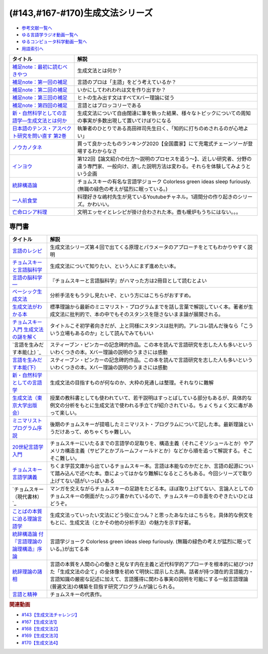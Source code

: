 .. _生成文法シリーズ参考文献:

.. :ref:`参考文献:生成文法シリーズ <生成文法シリーズ参考文献>`

(#143,#167-#170)生成文法シリーズ
=================================

* `参考文献一覧へ </reference/>`_ 
* `ゆる言語学ラジオ動画一覧へ </videos/yurugengo_radio_list.html>`_ 
* `ゆるコンピュータ科学動画一覧へ </videos/yurucomputer_radio_list.html>`_ 
* `用語索引へ </genindex.html>`_ 

.. raw:: html

  <!--補足note--><a href="https://note.com/yurugengo/n/na61f96a5c4a7" target="_blank"><img border="0" src="https://assets.st-note.com/production/uploads/images/88724500/rectangle_large_type_2_808d65e581664426cafc5fc2b112087b.png?width=800" width="100"></a>
  <!--第一回の補足--><a href="https://note.com/yurugengo/n/na0898a259113" target="_blank"><img border="0" src="https://assets.st-note.com/production/uploads/images/88723465/rectangle_large_type_2_b337bbe240c6115c75d9cd80e8ddd330.jpeg?width=800" width="100"></a>
  <!--第二回の補足--><a href="https://note.com/yurugengo/n/n2ba3be15b33a" target="_blank"><img border="0" src="https://assets.st-note.com/production/uploads/images/88928412/rectangle_large_type_2_1d4fd202432e4a73e0aef5775eceaf16.jpeg?width=800" width="100"></a>
  <!--第三回の補足--><a href="https://note.com/yurugengo/n/naf851fc4bb91" target="_blank"><img border="0" src="https://assets.st-note.com/production/uploads/images/88929072/rectangle_large_type_2_c25ba6e85d5b8428cca487f93d3f4588.jpeg?width=800" width="100"></a>
  <!--第四回の補足--><a href="https://note.com/yurugengo/n/nbe8105cea9b7" target="_blank"><img border="0" src="https://assets.st-note.com/production/uploads/images/89106659/rectangle_large_type_2_4e13f82364d171da25d22d1b6eaafa98.jpeg?width=800" width="100"></a>
  <!--新・自然科学としての言語学―生成文法とは何か--><a href="https://www.amazon.co.jp/%E6%96%B0%E3%83%BB%E8%87%AA%E7%84%B6%E7%A7%91%E5%AD%A6%E3%81%A8%E3%81%97%E3%81%A6%E3%81%AE%E8%A8%80%E8%AA%9E%E5%AD%A6%E2%80%95%E7%94%9F%E6%88%90%E6%96%87%E6%B3%95%E3%81%A8%E3%81%AF%E4%BD%95%E3%81%8B-%E3%81%A1%E3%81%8F%E3%81%BE%E5%AD%A6%E8%8A%B8%E6%96%87%E5%BA%AB-%E7%A6%8F%E4%BA%95-%E7%9B%B4%E6%A8%B9/dp/4480094962?__mk_ja_JP=%E3%82%AB%E3%82%BF%E3%82%AB%E3%83%8A&crid=2PMDUULHNX9L0&keywords=%E6%96%B0%E3%83%BB%E8%87%AA%E7%84%B6%E7%A7%91%E5%AD%A6%E3%81%A8%E3%81%97%E3%81%A6%E3%81%AE%E8%A8%80%E8%AA%9E%E5%AD%A6&qid=1657195222&sprefix=%E6%96%B0+%E8%87%AA%E7%84%B6%E7%A7%91%E5%AD%A6%E3%81%A8%E3%81%97%E3%81%A6%E3%81%AE%E8%A8%80%E8%AA%9E%E5%AD%A6%2Caps%2C138&sr=8-1&linkCode=li1&tag=takaoutputblo-22&linkId=05dedb699869560d385cf82c64271125&language=ja_JP&ref_=as_li_ss_il" target="_blank"><img border="0" src="//ws-fe.amazon-adsystem.com/widgets/q?_encoding=UTF8&ASIN=4480094962&Format=_SL110_&ID=AsinImage&MarketPlace=JP&ServiceVersion=20070822&WS=1&tag=takaoutputblo-22&language=ja_JP" ></a><img src="https://ir-jp.amazon-adsystem.com/e/ir?t=takaoutputblo-22&language=ja_JP&l=li1&o=9&a=4480094962" width="1" height="1" border="0" alt="" style="border:none !important; margin:0px !important;" />
  <!--日本語のテンス・アスペクト研究を問い直す 第2巻--><a href="https://www.amazon.co.jp/%E6%97%A5%E6%9C%AC%E8%AA%9E%E3%81%AE%E3%83%86%E3%83%B3%E3%82%B9%E3%83%BB%E3%82%A2%E3%82%B9%E3%83%9A%E3%82%AF%E3%83%88%E7%A0%94%E7%A9%B6%E3%82%92%E5%95%8F%E3%81%84%E7%9B%B4%E3%81%99-%E7%AC%AC2%E5%B7%BB%E2%80%94%E3%80%8C%E3%81%97%E3%81%9F%E3%80%8D%E3%80%8C%E3%81%97%E3%81%A6%E3%81%84%E3%82%8B%E3%80%8D%E3%81%AE%E4%B8%96%E7%95%8C-%E5%BA%B5%E5%8A%9F%E9%9B%84/dp/4894767821?__mk_ja_JP=%E3%82%AB%E3%82%BF%E3%82%AB%E3%83%8A&crid=2AJWPLJB9DN3I&keywords=%E6%97%A5%E6%9C%AC%E8%AA%9E%E3%81%AE%E3%83%86%E3%83%B3%E3%82%B9%E3%83%BB%E3%82%A2%E3%82%B9%E3%83%9A%E3%82%AF%E3%83%88%E7%A0%94%E7%A9%B6%E3%82%92%E5%95%8F%E3%81%84%E7%9B%B4%E3%81%99%EF%BC%92&qid=1657196247&sprefix=%E6%97%A5%E6%9C%AC%E8%AA%9E%E3%81%AE%E3%83%86%E3%83%B3%E3%82%B9+%E3%82%A2%E3%82%B9%E3%83%9A%E3%82%AF%E3%83%88%E7%A0%94%E7%A9%B6%E3%82%92%E5%95%8F%E3%81%84%E7%9B%B4%E3%81%992%2Caps%2C556&sr=8-1&linkCode=li1&tag=takaoutputblo-22&linkId=2fa7b31496e10d55730eae10e3c6cf0e&language=ja_JP&ref_=as_li_ss_il" target="_blank"><img border="0" src="//ws-fe.amazon-adsystem.com/widgets/q?_encoding=UTF8&ASIN=4894767821&Format=_SL110_&ID=AsinImage&MarketPlace=JP&ServiceVersion=20070822&WS=1&tag=takaoutputblo-22&language=ja_JP" ></a><img src="https://ir-jp.amazon-adsystem.com/e/ir?t=takaoutputblo-22&language=ja_JP&l=li1&o=9&a=4894767821" width="1" height="1" border="0" alt="" style="border:none !important; margin:0px !important;" />
  <!--ノウカノタネ--><a href="https://open.spotify.com/episode/5X7zg5TeUnexGDznLge3mL" target="_blank"><img border="0" src="https://i.scdn.co/image/21d9ecabf49f6349b094de10a3450a6037cfc00a" width="100"></a>
  <!--第122回【論文紹介の仕方〜説明のプロセスを追う〜】--><a href="https://open.spotify.com/episode/4VSSOIXzwyG7aO53Xc8a2u" target="_blank"><img border="0" src="https://i.scdn.co/image/ab67656300005f1f552a16897182126c8c839b57" width="100"></a>
  <!--統辞構造論--><a href="https://www.amazon.co.jp/%E7%B5%B1%E8%BE%9E%E6%A7%8B%E9%80%A0%E8%AB%96-%E4%BB%98%E3%80%8E%E8%A8%80%E8%AA%9E%E7%90%86%E8%AB%96%E3%81%AE%E8%AB%96%E7%90%86%E6%A7%8B%E9%80%A0%E3%80%8F%E5%BA%8F%E8%AB%96-%E5%B2%A9%E6%B3%A2%E6%96%87%E5%BA%AB-%E3%83%8E%E3%83%BC%E3%83%A0%E3%83%BB%E3%83%81%E3%83%A7%E3%83%A0%E3%82%B9%E3%82%AD%E3%83%BC/dp/4003369513?__mk_ja_JP=%E3%82%AB%E3%82%BF%E3%82%AB%E3%83%8A&crid=2FO274Q1F6Q7L&keywords=%E7%B5%B1%E6%B2%BB%E6%A7%8B%E9%80%A0%E8%AB%96&qid=1660984890&sprefix=%E7%B5%B1%E6%B2%BB%E6%A7%8B%E9%80%A0%E8%AB%96%2Caps%2C250&sr=8-1&linkCode=li1&tag=takaoutputblo-22&linkId=2bd23d7b4ed6c5bb128dbadf69ba060a&language=ja_JP&ref_=as_li_ss_il" target="_blank"><img border="0" src="//ws-fe.amazon-adsystem.com/widgets/q?_encoding=UTF8&ASIN=4003369513&Format=_SL110_&ID=AsinImage&MarketPlace=JP&ServiceVersion=20070822&WS=1&tag=takaoutputblo-22&language=ja_JP" ></a><img src="https://ir-jp.amazon-adsystem.com/e/ir?t=takaoutputblo-22&language=ja_JP&l=li1&o=9&a=4003369513" width="1" height="1" border="0" alt="" style="border:none !important; margin:0px !important;" />
  <!--一人前食堂--><a href="https://www.youtube.com/channel/UCk8HTeS7wRRam6nEKZkH1eA" target="_blank"><img border="0" src="https://pbs.twimg.com/profile_images/1330038774710087682/p69i6qVA_400x400.jpg" width="100"></a>
  <!--亡命ロシア料理--><a href="https://www.amazon.co.jp/%E4%BA%A1%E5%91%BD%E3%83%AD%E3%82%B7%E3%82%A2%E6%96%99%E7%90%86-%E3%83%94%E3%83%A7%E3%83%BC%E3%83%88%E3%83%AB-%E3%83%AF%E3%82%A4%E3%83%AA/dp/4896424581?__mk_ja_JP=%E3%82%AB%E3%82%BF%E3%82%AB%E3%83%8A&crid=27S5ZG9LZ0ROG&keywords=%E4%BA%A1%E5%91%BD%E3%83%AD%E3%82%B7%E3%82%A2%E6%96%99%E7%90%86&qid=1662193935&sprefix=%E4%BA%A1%E5%91%BD%E3%83%AD%E3%82%B7%E3%82%A2%E6%96%99%E7%90%86%2Caps%2C421&sr=8-1&linkCode=li1&tag=takaoutputblo-22&linkId=b218399c78efefa9d02364977fd494f1&language=ja_JP&ref_=as_li_ss_il" target="_blank"><img border="0" src="//ws-fe.amazon-adsystem.com/widgets/q?_encoding=UTF8&ASIN=4896424581&Format=_SL110_&ID=AsinImage&MarketPlace=JP&ServiceVersion=20070822&WS=1&tag=takaoutputblo-22&language=ja_JP" ></a><img src="https://ir-jp.amazon-adsystem.com/e/ir?t=takaoutputblo-22&language=ja_JP&l=li1&o=9&a=4896424581" width="1" height="1" border="0" alt="" style="border:none !important; margin:0px !important;" />

+---------------------------------------------------+-------------------------------------------------------------------------------------------------------------------------------------------------------+
|                     タイトル                      |                                                                         解説                                                                          |
+===================================================+=======================================================================================================================================================+
| `補足note：最初に読むべきやつ`_                   | 生成文法とは何か？                                                                                                                                    |
+---------------------------------------------------+-------------------------------------------------------------------------------------------------------------------------------------------------------+
| `補足note：第一回の補足`_                         | 言語のプロは「主語」をどう考えているか？                                                                                                              |
+---------------------------------------------------+-------------------------------------------------------------------------------------------------------------------------------------------------------+
| `補足note：第二回の補足`_                         | いかにしてわれわれは文を作り出すか？                                                                                                                  |
+---------------------------------------------------+-------------------------------------------------------------------------------------------------------------------------------------------------------+
| `補足note：第三回の補足`_                         | ヒトの生み出す文はすべてXバー理論に従う                                                                                                               |
+---------------------------------------------------+-------------------------------------------------------------------------------------------------------------------------------------------------------+
| `補足note：第四回の補足`_                         | 言語とはブロッコリーである                                                                                                                            |
+---------------------------------------------------+-------------------------------------------------------------------------------------------------------------------------------------------------------+
| `新・自然科学としての言語学―生成文法とは何か`_    | 生成文法について自由闊達に筆を執った結果、様々なトピックについての周知の事実が多数出現して置いてけぼりになる                                          |
+---------------------------------------------------+-------------------------------------------------------------------------------------------------------------------------------------------------------+
| `日本語のテンス・アスペクト研究を問い直す 第2巻`_ | 執筆者のひとりである高田祥司先生曰く、「知的に打ちのめされるのが心地よい」                                                                            |
+---------------------------------------------------+-------------------------------------------------------------------------------------------------------------------------------------------------------+
| `ノウカノタネ`_                                   | 買って良かったものランキング2020【全国農家】にて充電式チェーンソーが登場するわからなさ                                                                |
+---------------------------------------------------+-------------------------------------------------------------------------------------------------------------------------------------------------------+
| `インヨウ`_                                       | 第122回【論文紹介の仕方〜説明のプロセスを追う〜】、近しい研究者、分野の違う専門家、一般向け、適した説明方法は変わる。それらを体験してみようという企画 |
+---------------------------------------------------+-------------------------------------------------------------------------------------------------------------------------------------------------------+
| `統辞構造論`_                                     | チョムスキーの有名な言語学ジョーク Colorless green ideas sleep furiously. (無職の緑色の考えが猛烈に眠っている。)                                      |
+---------------------------------------------------+-------------------------------------------------------------------------------------------------------------------------------------------------------+
| `一人前食堂`_                                     | 料理好きな嶋村先生が見ているYoutubeチャネル。1週間分の作り起きのシリーズ。かわいい。                                                                  |
+---------------------------------------------------+-------------------------------------------------------------------------------------------------------------------------------------------------------+
| `亡命ロシア料理`_                                 | 文明エッセイとレシピが掛け合わされた本。壺も暖炉もうちにはない。。。                                                                                  |
+---------------------------------------------------+-------------------------------------------------------------------------------------------------------------------------------------------------------+
.. _補足note：第四回の補足: https://note.com/yurugengo/n/nbe8105cea9b7
.. _補足note：第三回の補足: https://note.com/yurugengo/n/naf851fc4bb91
.. _亡命ロシア料理: https://amzn.to/3fZcubO
.. _一人前食堂: https://www.youtube.com/watch?v=XdzeUUurlok&list=PLWOR5pq2MIZC_5GrwUj4bQS9GeBZbDk7W
.. _補足note：第二回の補足: https://assets.st-note.com/production/uploads/images/88928412/rectangle_large_type_2_1d4fd202432e4a73e0aef5775eceaf16.jpeg?width=800
.. _補足note：第一回の補足: https://note.com/yurugengo/n/na0898a259113
.. _補足note：最初に読むべきやつ: https://note.com/yurugengo/n/na61f96a5c4a7
.. _統辞構造論: https://amzn.to/3Exz9pS

.. _ノウカノタネ: https://open.spotify.com/episode/5X7zg5TeUnexGDznLge3mL
.. _インヨウ: https://open.spotify.com/episode/4VSSOIXzwyG7aO53Xc8a2u
.. _日本語のテンス・アスペクト研究を問い直す 第2巻: https://amzn.to/3OkJUgB
.. _新・自然科学としての言語学―生成文法とは何か: https://amzn.to/3PinBcQ


専門書
------------

.. raw:: html

  <!--言語のレシピ--><a href="https://www.amazon.co.jp/%E8%A8%80%E8%AA%9E%E3%81%AE%E3%83%AC%E3%82%B7%E3%83%94%E2%80%95%E2%80%95%E5%A4%9A%E6%A7%98%E6%80%A7%E3%81%AB%E3%81%B2%E3%81%9D%E3%82%80%E6%99%AE%E9%81%8D%E6%80%A7%E3%82%92%E3%82%82%E3%81%A8%E3%82%81%E3%81%A6-%E5%B2%A9%E6%B3%A2%E7%8F%BE%E4%BB%A3%E6%96%87%E5%BA%AB-%E3%83%9E%E3%83%BC%E3%82%AF%E3%83%BB%EF%BC%A3%EF%BC%8E%E3%83%99%E3%82%A4%E3%82%AB%E3%83%BC/dp/4006002475?&linkCode=li1&tag=takaoutputblo-22&linkId=10234e60fd06b2f39bea7449438a4531&language=ja_JP&ref_=as_li_ss_il" target="_blank"><img border="0" src="//ws-fe.amazon-adsystem.com/widgets/q?_encoding=UTF8&ASIN=4006002475&Format=_SL110_&ID=AsinImage&MarketPlace=JP&ServiceVersion=20070822&WS=1&tag=takaoutputblo-22&language=ja_JP" ></a><img src="https://ir-jp.amazon-adsystem.com/e/ir?t=takaoutputblo-22&language=ja_JP&l=li1&o=9&a=4006002475" width="1" height="1" border="0" alt="" style="border:none !important; margin:0px !important;" />
  <!--チョムスキーと言語脳科学--><a href="https://www.amazon.co.jp/%E3%83%81%E3%83%A7%E3%83%A0%E3%82%B9%E3%82%AD%E3%83%BC%E3%81%A8%E8%A8%80%E8%AA%9E%E8%84%B3%E7%A7%91%E5%AD%A6-%E3%82%A4%E3%83%B3%E3%82%BF%E3%83%BC%E3%83%8A%E3%82%B7%E3%83%A7%E3%83%8A%E3%83%AB%E6%96%B0%E6%9B%B8-%E9%85%92%E4%BA%95-%E9%82%A6%E5%98%89/dp/4797680377?__mk_ja_JP=%E3%82%AB%E3%82%BF%E3%82%AB%E3%83%8A&crid=2G5YKMRAEF28J&keywords=%E3%83%81%E3%83%A7%E3%83%A0%E3%82%B9%E3%82%AD%E3%83%BC%E3%81%A8%E8%A8%80%E8%AA%9E%E8%84%B3%E7%A7%91%E5%AD%A6&qid=1665127176&qu=eyJxc2MiOiIxLjQzIiwicXNhIjoiMC42MiIsInFzcCI6IjAuMzEifQ%3D%3D&sprefix=%E3%83%81%E3%83%A7%E3%83%A0%E3%82%B9%E3%82%AD%E3%83%BC%E3%81%A8%E8%A8%80%E8%AA%9E%E8%84%B3%E7%A7%91%E5%AD%A6%2Caps%2C189&sr=8-1&linkCode=li1&tag=takaoutputblo-22&linkId=4b0d7f76df665d4746c31fea467d837a&language=ja_JP&ref_=as_li_ss_il" target="_blank"><img border="0" src="//ws-fe.amazon-adsystem.com/widgets/q?_encoding=UTF8&ASIN=4797680377&Format=_SL110_&ID=AsinImage&MarketPlace=JP&ServiceVersion=20070822&WS=1&tag=takaoutputblo-22&language=ja_JP" ></a><img src="https://ir-jp.amazon-adsystem.com/e/ir?t=takaoutputblo-22&language=ja_JP&l=li1&o=9&a=4797680377" width="1" height="1" border="0" alt="" style="border:none !important; margin:0px !important;" />
  <!--言語の脳科学―--><a href="https://www.amazon.co.jp/%E8%A8%80%E8%AA%9E%E3%81%AE%E8%84%B3%E7%A7%91%E5%AD%A6%E2%80%95%E8%84%B3%E3%81%AF%E3%81%A9%E3%81%AE%E3%82%88%E3%81%86%E3%81%AB%E3%81%93%E3%81%A8%E3%81%B0%E3%82%92%E7%94%9F%E3%81%BF%E3%81%A0%E3%81%99%E3%81%8B-%E4%B8%AD%E5%85%AC%E6%96%B0%E6%9B%B8-%E9%85%92%E4%BA%95-%E9%82%A6%E5%98%89/dp/4121016475?__mk_ja_JP=%E3%82%AB%E3%82%BF%E3%82%AB%E3%83%8A&crid=GOFJFDH8GGB0&keywords=%E8%A8%80%E8%AA%9E%E3%81%AE%E8%84%B3%E7%A7%91%E5%AD%A6%E2%80%95%E8%84%B3%E3%81%AF%E3%81%A9%E3%81%AE%E3%82%88%E3%81%86%E3%81%AB%E3%81%93%E3%81%A8%E3%81%B0%E3%82%92%E7%94%9F%E3%81%BF%E3%81%A0%E3%81%99%E3%81%8B&qid=1665127241&qu=eyJxc2MiOiIwLjAwIiwicXNhIjoiMC4wMCIsInFzcCI6IjAuMDAifQ%3D%3D&s=digital-text&sprefix=%E8%A8%80%E8%AA%9E%E3%81%AE%E8%84%B3%E7%A7%91%E5%AD%A6+%E8%84%B3%E3%81%AF%E3%81%A9%E3%81%AE%E3%82%88%E3%81%86%E3%81%AB%E3%81%93%E3%81%A8%E3%81%B0%E3%82%92%E7%94%9F%E3%81%BF%E3%81%A0%E3%81%99%E3%81%8B%2Cdigital-text%2C338&sr=1-1&linkCode=li1&tag=takaoutputblo-22&linkId=41c9144012cf310bedb489c9500b90ca&language=ja_JP&ref_=as_li_ss_il" target="_blank"><img border="0" src="//ws-fe.amazon-adsystem.com/widgets/q?_encoding=UTF8&ASIN=4121016475&Format=_SL110_&ID=AsinImage&MarketPlace=JP&ServiceVersion=20070822&WS=1&tag=takaoutputblo-22&language=ja_JP" ></a><img src="https://ir-jp.amazon-adsystem.com/e/ir?t=takaoutputblo-22&language=ja_JP&l=li1&o=9&a=4121016475" width="1" height="1" border="0" alt="" style="border:none !important; margin:0px !important;" />
  <!--ベーシック生成文法--><a href="https://www.amazon.co.jp/%E3%83%99%E3%83%BC%E3%82%B7%E3%83%83%E3%82%AF%E7%94%9F%E6%88%90%E6%96%87%E6%B3%95-%E5%B2%B8%E6%9C%AC-%E7%A7%80%E6%A8%B9/dp/4894764261?__mk_ja_JP=%E3%82%AB%E3%82%BF%E3%82%AB%E3%83%8A&crid=MXXMZRO3GFTA&keywords=%E3%83%99%E3%83%BC%E3%82%B7%E3%83%83%E3%82%AF%E7%94%9F%E6%88%90%E6%96%87%E6%B3%95&qid=1665127308&qu=eyJxc2MiOiIwLjUyIiwicXNhIjoiMC4yOSIsInFzcCI6IjAuMjYifQ%3D%3D&s=books&sprefix=%E3%83%99%E3%83%BC%E3%82%B7%E3%83%83%E3%82%AF%E7%94%9F%E6%88%90%E6%96%87%E6%B3%95%2Cstripbooks%2C195&sr=1-1&linkCode=li1&tag=takaoutputblo-22&linkId=8db0d4765eb7466f12028e8dbaa2b7f6&language=ja_JP&ref_=as_li_ss_il" target="_blank"><img border="0" src="//ws-fe.amazon-adsystem.com/widgets/q?_encoding=UTF8&ASIN=4894764261&Format=_SL110_&ID=AsinImage&MarketPlace=JP&ServiceVersion=20070822&WS=1&tag=takaoutputblo-22&language=ja_JP" ></a><img src="https://ir-jp.amazon-adsystem.com/e/ir?t=takaoutputblo-22&language=ja_JP&l=li1&o=9&a=4894764261" width="1" height="1" border="0" alt="" style="border:none !important; margin:0px !important;" />
  <!--生成文法がわかる本--><a href="https://www.amazon.co.jp/%E7%94%9F%E6%88%90%E6%96%87%E6%B3%95%E3%81%8C%E3%82%8F%E3%81%8B%E3%82%8B%E6%9C%AC-%E7%94%BA%E7%94%B0-%E5%81%A5/dp/4327376809?__mk_ja_JP=%E3%82%AB%E3%82%BF%E3%82%AB%E3%83%8A&crid=10R21R0TTN1LE&keywords=%E7%94%9F%E6%88%90%E6%96%87%E6%B3%95%E3%81%8C%E3%82%8F%E3%81%8B%E3%82%8B%E6%9C%AC&qid=1665127343&qu=eyJxc2MiOiIwLjAwIiwicXNhIjoiMC4wMCIsInFzcCI6IjAuMDAifQ%3D%3D&s=books&sprefix=%E7%94%9F%E6%88%90%E6%96%87%E6%B3%95%E3%81%8C%E3%82%8F%E3%81%8B%E3%82%8B%E6%9C%AC+%2Cstripbooks%2C166&sr=1-1&linkCode=li1&tag=takaoutputblo-22&linkId=297bb8a0d849c605cdf1bfee31a4cc06&language=ja_JP&ref_=as_li_ss_il" target="_blank"><img border="0" src="//ws-fe.amazon-adsystem.com/widgets/q?_encoding=UTF8&ASIN=4327376809&Format=_SL110_&ID=AsinImage&MarketPlace=JP&ServiceVersion=20070822&WS=1&tag=takaoutputblo-22&language=ja_JP" ></a><img src="https://ir-jp.amazon-adsystem.com/e/ir?t=takaoutputblo-22&language=ja_JP&l=li1&o=9&a=4327376809" width="1" height="1" border="0" alt="" style="border:none !important; margin:0px !important;" />
  <!--チョムスキー入門 生成文法の謎を解く--><a href="https://www.amazon.co.jp/%E3%83%81%E3%83%A7%E3%83%A0%E3%82%B9%E3%82%AD%E3%83%BC%E5%85%A5%E9%96%80-%E7%94%9F%E6%88%90%E6%96%87%E6%B3%95%E3%81%AE%E8%AC%8E%E3%82%92%E8%A7%A3%E3%81%8F-%E5%85%89%E6%96%87%E7%A4%BE%E6%96%B0%E6%9B%B8-%E7%94%BA%E7%94%B0-%E5%81%A5/dp/433403344X?_encoding=UTF8&qid=1665127444&sr=1-1&linkCode=li1&tag=takaoutputblo-22&linkId=17dd5e1af8f474f4280935d474c54a8e&language=ja_JP&ref_=as_li_ss_il" target="_blank"><img border="0" src="//ws-fe.amazon-adsystem.com/widgets/q?_encoding=UTF8&ASIN=433403344X&Format=_SL110_&ID=AsinImage&MarketPlace=JP&ServiceVersion=20070822&WS=1&tag=takaoutputblo-22&language=ja_JP" ></a><img src="https://ir-jp.amazon-adsystem.com/e/ir?t=takaoutputblo-22&language=ja_JP&l=li1&o=9&a=433403344X" width="1" height="1" border="0" alt="" style="border:none !important; margin:0px !important;" />
  <!--言語を生みだす本能(上) --><a href="https://www.amazon.co.jp/%E8%A8%80%E8%AA%9E%E3%82%92%E7%94%9F%E3%81%BF%E3%81%A0%E3%81%99%E6%9C%AC%E8%83%BD-%E4%B8%8A-NHK%E3%83%96%E3%83%83%E3%82%AF%E3%82%B9-%E3%82%B9%E3%83%86%E3%82%A3%E3%83%BC%E3%83%96%E3%83%B3-%E3%83%94%E3%83%B3%E3%82%AB%E3%83%BC/dp/4140017406?__mk_ja_JP=%E3%82%AB%E3%82%BF%E3%82%AB%E3%83%8A&crid=2FIRSDFKV8YOA&keywords=%E8%A8%80%E8%AA%9E%E3%82%92%E7%94%9F%E3%81%BF%E5%87%BA%E3%81%99%E6%9C%AC%E8%83%BD+%E4%B8%8A%E3%83%BB%E4%B8%8B%EF%BC%88NHK%E5%87%BA%E7%89%88%EF%BC%89&qid=1665127468&qu=eyJxc2MiOiIwLjAxIiwicXNhIjoiMC4wMCIsInFzcCI6IjAuMDAifQ%3D%3D&s=books&sprefix=%E8%A8%80%E8%AA%9E%E3%82%92%E7%94%9F%E3%81%BF%E5%87%BA%E3%81%99%E6%9C%AC%E8%83%BD+%E4%B8%8A+%E4%B8%8B+nhk%E5%87%BA%E7%89%88+%2Cstripbooks%2C176&sr=1-1&linkCode=li1&tag=takaoutputblo-22&linkId=ab15623689283ad796a23a7024b40cb9&language=ja_JP&ref_=as_li_ss_il" target="_blank"><img border="0" src="//ws-fe.amazon-adsystem.com/widgets/q?_encoding=UTF8&ASIN=4140017406&Format=_SL110_&ID=AsinImage&MarketPlace=JP&ServiceVersion=20070822&WS=1&tag=takaoutputblo-22&language=ja_JP" ></a><img src="https://ir-jp.amazon-adsystem.com/e/ir?t=takaoutputblo-22&language=ja_JP&l=li1&o=9&a=4140017406" width="1" height="1" border="0" alt="" style="border:none !important; margin:0px !important;" />
  <!--言語を生みだす本能(下)--><a href="https://www.amazon.co.jp/%E8%A8%80%E8%AA%9E%E3%82%92%E7%94%9F%E3%81%BF%E3%81%A0%E3%81%99%E6%9C%AC%E8%83%BD-%E4%B8%8B-NHK%E3%83%96%E3%83%83%E3%82%AF%E3%82%B9-%E3%82%B9%E3%83%86%E3%82%A3%E3%83%BC%E3%83%96%E3%83%B3-%E3%83%94%E3%83%B3%E3%82%AB%E3%83%BC/dp/4140017414?&linkCode=li1&tag=takaoutputblo-22&linkId=00425538680ebb2bf71994c05ce493ef&language=ja_JP&ref_=as_li_ss_il" target="_blank"><img border="0" src="//ws-fe.amazon-adsystem.com/widgets/q?_encoding=UTF8&ASIN=4140017414&Format=_SL110_&ID=AsinImage&MarketPlace=JP&ServiceVersion=20070822&WS=1&tag=takaoutputblo-22&language=ja_JP" ></a><img src="https://ir-jp.amazon-adsystem.com/e/ir?t=takaoutputblo-22&language=ja_JP&l=li1&o=9&a=4140017414" width="1" height="1" border="0" alt="" style="border:none !important; margin:0px !important;" />
  <!--新・自然科学としての言語学--><a href="https://www.amazon.co.jp/%E6%96%B0%E3%83%BB%E8%87%AA%E7%84%B6%E7%A7%91%E5%AD%A6%E3%81%A8%E3%81%97%E3%81%A6%E3%81%AE%E8%A8%80%E8%AA%9E%E5%AD%A6%E2%80%95%E7%94%9F%E6%88%90%E6%96%87%E6%B3%95%E3%81%A8%E3%81%AF%E4%BD%95%E3%81%8B-%E3%81%A1%E3%81%8F%E3%81%BE%E5%AD%A6%E8%8A%B8%E6%96%87%E5%BA%AB-%E7%A6%8F%E4%BA%95-%E7%9B%B4%E6%A8%B9/dp/4480094962?__mk_ja_JP=%E3%82%AB%E3%82%BF%E3%82%AB%E3%83%8A&crid=3322I7205O48H&keywords=%E6%96%B0%E3%83%BB%E8%87%AA%E7%84%B6%E7%A7%91%E5%AD%A6%E3%81%A8%E3%81%97%E3%81%A6%E3%81%AE%E8%A8%80%E8%AA%9E%E5%AD%A6%E2%80%95%E7%94%9F%E6%88%90%E6%96%87%E6%B3%95%E3%81%A8%E3%81%AF%E4%BD%95%E3%81%8B+%28%E3%81%A1%E3%81%8F%E3%81%BE%E5%AD%A6%E8%8A%B8%E6%96%87%E5%BA%AB%29&qid=1665127510&qu=eyJxc2MiOiIwLjAwIiwicXNhIjoiMC4wMCIsInFzcCI6IjAuMDAifQ%3D%3D&s=books&sprefix=%E6%96%B0+%E8%87%AA%E7%84%B6%E7%A7%91%E5%AD%A6%E3%81%A8%E3%81%97%E3%81%A6%E3%81%AE%E8%A8%80%E8%AA%9E%E5%AD%A6+%E7%94%9F%E6%88%90%E6%96%87%E6%B3%95%E3%81%A8%E3%81%AF%E4%BD%95%E3%81%8B+%E3%81%A1%E3%81%8F%E3%81%BE%E5%AD%A6%E8%8A%B8%E6%96%87%E5%BA%AB+%2Cstripbooks%2C217&sr=1-1&linkCode=li1&tag=takaoutputblo-22&linkId=07de588c73aba261fc3e20d3c9e9d545&language=ja_JP&ref_=as_li_ss_il" target="_blank"><img border="0" src="//ws-fe.amazon-adsystem.com/widgets/q?_encoding=UTF8&ASIN=4480094962&Format=_SL110_&ID=AsinImage&MarketPlace=JP&ServiceVersion=20070822&WS=1&tag=takaoutputblo-22&language=ja_JP" ></a><img src="https://ir-jp.amazon-adsystem.com/e/ir?t=takaoutputblo-22&language=ja_JP&l=li1&o=9&a=4480094962" width="1" height="1" border="0" alt="" style="border:none !important; margin:0px !important;" />
  <!--生成文法--><a href="https://www.amazon.co.jp/%E7%94%9F%E6%88%90%E6%96%87%E6%B3%95-%E6%B8%A1%E8%BE%BA-%E6%98%8E/dp/413082015X?__mk_ja_JP=%E3%82%AB%E3%82%BF%E3%82%AB%E3%83%8A&crid=3QTSFT3APR75I&keywords=%E7%94%9F%E6%88%90%E6%96%87%E6%B3%95%EF%BC%88%E6%9D%B1%E4%BA%AC%E5%A4%A7%E5%AD%A6%E5%87%BA%E7%89%88%E4%BC%9A%EF%BC%89&qid=1665127530&s=books&sprefix=%E7%94%9F%E6%88%90%E6%96%87%E6%B3%95+%E6%9D%B1%E4%BA%AC%E5%A4%A7%E5%AD%A6%E5%87%BA%E7%89%88%E4%BC%9A+%2Cstripbooks%2C175&sr=1-2&linkCode=li1&tag=takaoutputblo-22&linkId=179aecba329d4fd58ee6d3d3f598645a&language=ja_JP&ref_=as_li_ss_il" target="_blank"><img border="0" src="//ws-fe.amazon-adsystem.com/widgets/q?_encoding=UTF8&ASIN=413082015X&Format=_SL110_&ID=AsinImage&MarketPlace=JP&ServiceVersion=20070822&WS=1&tag=takaoutputblo-22&language=ja_JP" ></a><img src="https://ir-jp.amazon-adsystem.com/e/ir?t=takaoutputblo-22&language=ja_JP&l=li1&o=9&a=413082015X" width="1" height="1" border="0" alt="" style="border:none !important; margin:0px !important;" />
  <!--ミニマリストプログラム序説--><a href="https://www.amazon.co.jp/%E3%83%9F%E3%83%8B%E3%83%9E%E3%83%AA%E3%82%B9%E3%83%88%E3%83%97%E3%83%AD%E3%82%B0%E3%83%A9%E3%83%A0%E5%BA%8F%E8%AA%AC%E2%80%95%E7%94%9F%E6%88%90%E6%96%87%E6%B3%95%E3%81%AE%E3%81%82%E3%82%89%E3%81%9F%E3%81%AA%E6%8C%91%E6%88%A6-%E3%82%B7%E3%83%AA%E3%83%BC%E3%82%BA%E3%83%BB%E8%A8%80%E8%AA%9E%E5%AD%A6%E3%83%95%E3%83%AD%E3%83%B3%E3%83%86%E3%82%A3%E3%82%A2-%E6%B8%A1%E8%BE%BA-%E6%98%8E/dp/4469212946?__mk_ja_JP=%E3%82%AB%E3%82%BF%E3%82%AB%E3%83%8A&crid=1YYEJUO4F39ON&keywords=%E3%83%9F%E3%83%8B%E3%83%9E%E3%83%AA%E3%82%B9%E3%83%88%E3%83%97%E3%83%AD%E3%82%B0%E3%83%A9%E3%83%A0%E5%BA%8F%E8%AA%AC%E2%80%95%E7%94%9F%E6%88%90%E6%96%87%E6%B3%95%E3%81%AE%E3%81%82%E3%82%89%E3%81%9F%E3%81%AA%E6%8C%91%E6%88%A6%EF%BC%88%E5%A4%A7%E4%BF%AE%E9%A4%A8%E6%9B%B8%E5%BA%97%EF%BC%89&qid=1665127561&qu=eyJxc2MiOiIwLjAxIiwicXNhIjoiMC4wMCIsInFzcCI6IjAuMDAifQ%3D%3D&s=books&sprefix=%E3%83%9F%E3%83%8B%E3%83%9E%E3%83%AA%E3%82%B9%E3%83%88%E3%83%97%E3%83%AD%E3%82%B0%E3%83%A9%E3%83%A0%E5%BA%8F%E8%AA%AC+%E7%94%9F%E6%88%90%E6%96%87%E6%B3%95%E3%81%AE%E3%81%82%E3%82%89%E3%81%9F%E3%81%AA%E6%8C%91%E6%88%A6+%E5%A4%A7%E4%BF%AE%E9%A4%A8%E6%9B%B8%E5%BA%97+%2Cstripbooks%2C181&sr=1-1&linkCode=li1&tag=takaoutputblo-22&linkId=55321619b4b37cae346525bb88e0d621&language=ja_JP&ref_=as_li_ss_il" target="_blank"><img border="0" src="//ws-fe.amazon-adsystem.com/widgets/q?_encoding=UTF8&ASIN=4469212946&Format=_SL110_&ID=AsinImage&MarketPlace=JP&ServiceVersion=20070822&WS=1&tag=takaoutputblo-22&language=ja_JP" ></a><img src="https://ir-jp.amazon-adsystem.com/e/ir?t=takaoutputblo-22&language=ja_JP&l=li1&o=9&a=4469212946" width="1" height="1" border="0" alt="" style="border:none !important; margin:0px !important;" />
  <!--20世紀言語学入門--><a href="https://www.amazon.co.jp/20%E4%B8%96%E7%B4%80%E8%A8%80%E8%AA%9E%E5%AD%A6%E5%85%A5%E9%96%80-%E8%AC%9B%E8%AB%87%E7%A4%BE%E7%8F%BE%E4%BB%A3%E6%96%B0%E6%9B%B8-%E5%8A%A0%E8%B3%80%E9%87%8E%E4%BA%95-%E7%A7%80%E4%B8%80/dp/4061492489?__mk_ja_JP=%E3%82%AB%E3%82%BF%E3%82%AB%E3%83%8A&crid=O7R8H370QAC9&keywords=20%E4%B8%96%E7%B4%80%E8%A8%80%E8%AA%9E%E5%AD%A6%E5%85%A5%E9%96%80+%28%E8%AC%9B%E8%AB%87%E7%A4%BE%E7%8F%BE%E4%BB%A3%E6%96%B0%E6%9B%B8%29&qid=1665127588&s=books&sprefix=20%E4%B8%96%E7%B4%80%E8%A8%80%E8%AA%9E%E5%AD%A6%E5%85%A5%E9%96%80+%E8%AC%9B%E8%AB%87%E7%A4%BE%E7%8F%BE%E4%BB%A3%E6%96%B0%E6%9B%B8+%2Cstripbooks%2C187&sr=1-1&linkCode=li1&tag=takaoutputblo-22&linkId=8720e63cb2fa4d1a88e3fa3d7b3f2458&language=ja_JP&ref_=as_li_ss_il" target="_blank"><img border="0" src="//ws-fe.amazon-adsystem.com/widgets/q?_encoding=UTF8&ASIN=4061492489&Format=_SL110_&ID=AsinImage&MarketPlace=JP&ServiceVersion=20070822&WS=1&tag=takaoutputblo-22&language=ja_JP" ></a><img src="https://ir-jp.amazon-adsystem.com/e/ir?t=takaoutputblo-22&language=ja_JP&l=li1&o=9&a=4061492489" width="1" height="1" border="0" alt="" style="border:none !important; margin:0px !important;" />
  <!--チョムスキー言語学講義--><a href="https://www.amazon.co.jp/%E3%83%81%E3%83%A7%E3%83%A0%E3%82%B9%E3%82%AD%E3%83%BC%E8%A8%80%E8%AA%9E%E5%AD%A6%E8%AC%9B%E7%BE%A9-%E8%A8%80%E8%AA%9E%E3%81%AF%E3%81%84%E3%81%8B%E3%81%AB%E3%81%97%E3%81%A6%E9%80%B2%E5%8C%96%E3%81%97%E3%81%9F%E3%81%8B-%E3%81%A1%E3%81%8F%E3%81%BE%E5%AD%A6%E8%8A%B8%E6%96%87%E5%BA%AB-%E3%83%8E%E3%83%BC%E3%83%A0-%E3%83%81%E3%83%A7%E3%83%A0%E3%82%B9%E3%82%AD%E3%83%BC/dp/4480098275?__mk_ja_JP=%E3%82%AB%E3%82%BF%E3%82%AB%E3%83%8A&crid=SIRYVRT4X41M&keywords=%E3%83%81%E3%83%A7%E3%83%A0%E3%82%B9%E3%82%AD%E3%83%BC%E8%A8%80%E8%AA%9E%E5%AD%A6%E8%AC%9B%E7%BE%A9%3A+%E8%A8%80%E8%AA%9E%E3%81%AF%E3%81%84%E3%81%8B%E3%81%AB%E3%81%97%E3%81%A6%E9%80%B2%E5%8C%96%E3%81%97%E3%81%9F%E3%81%8B+%28%E3%81%A1%E3%81%8F%E3%81%BE%E5%AD%A6%E8%8A%B8%E6%96%87%E5%BA%AB%29&qid=1665127616&qu=eyJxc2MiOiIwLjAxIiwicXNhIjoiMC4wMCIsInFzcCI6IjAuMDAifQ%3D%3D&s=books&sprefix=%E3%83%81%E3%83%A7%E3%83%A0%E3%82%B9%E3%82%AD%E3%83%BC%E8%A8%80%E8%AA%9E%E5%AD%A6%E8%AC%9B%E7%BE%A9+%E8%A8%80%E8%AA%9E%E3%81%AF%E3%81%84%E3%81%8B%E3%81%AB%E3%81%97%E3%81%A6%E9%80%B2%E5%8C%96%E3%81%97%E3%81%9F%E3%81%8B+%E3%81%A1%E3%81%8F%E3%81%BE%E5%AD%A6%E8%8A%B8%E6%96%87%E5%BA%AB+%2Cstripbooks%2C176&sr=1-1&linkCode=li1&tag=takaoutputblo-22&linkId=a0bfa196ccf405742fe8bdf578db5ee5&language=ja_JP&ref_=as_li_ss_il" target="_blank"><img border="0" src="//ws-fe.amazon-adsystem.com/widgets/q?_encoding=UTF8&ASIN=4480098275&Format=_SL110_&ID=AsinImage&MarketPlace=JP&ServiceVersion=20070822&WS=1&tag=takaoutputblo-22&language=ja_JP" ></a><img src="https://ir-jp.amazon-adsystem.com/e/ir?t=takaoutputblo-22&language=ja_JP&l=li1&o=9&a=4480098275" width="1" height="1" border="0" alt="" style="border:none !important; margin:0px !important;" />
  <!--チョムスキー（現代書林） --><a href="https://www.amazon.co.jp/%E3%83%81%E3%83%A7%E3%83%A0%E3%82%B9%E3%82%AD%E3%83%BC-BEGINNERS%E3%82%B7%E3%83%AA%E3%83%BC%E3%82%BA-%E3%83%87%E3%82%A4%E3%83%B4%E3%82%A3%E3%83%83%E3%83%89-%E3%82%B3%E3%82%B0%E3%82%BA%E3%82%A6%E3%82%A7%E3%83%AB/dp/4768400973?__mk_ja_JP=%E3%82%AB%E3%82%BF%E3%82%AB%E3%83%8A&crid=272P2C2TUFKI9&keywords=%E3%83%81%E3%83%A7%E3%83%A0%E3%82%B9%E3%82%AD%E3%83%BC&qid=1654327344&s=books&sprefix=%E3%83%81%E3%83%A7%E3%83%A0%E3%82%B9%E3%82%AD%E3%83%BC%2Cstripbooks%2C406&sr=1-8&linkCode=li1&tag=takaoutputblo-22&linkId=fa3e2d9c8e8c7ddb7f6288903d5d5afa&language=ja_JP&ref_=as_li_ss_il" target="_blank"><img border="0" src="//ws-fe.amazon-adsystem.com/widgets/q?_encoding=UTF8&ASIN=4768400973&Format=_SL110_&ID=AsinImage&MarketPlace=JP&ServiceVersion=20070822&WS=1&tag=takaoutputblo-22&language=ja_JP" ></a><img src="https://ir-jp.amazon-adsystem.com/e/ir?t=takaoutputblo-22&language=ja_JP&l=li1&o=9&a=4768400973" width="1" height="1" border="0" alt="" style="border:none !important; margin:0px !important;" />
  <!--ことばの本質に迫る理論言語学--><a href="https://www.amazon.co.jp/%E3%81%93%E3%81%A8%E3%81%B0%E3%81%AE%E6%9C%AC%E8%B3%AA%E3%81%AB%E8%BF%AB%E3%82%8B%E7%90%86%E8%AB%96%E8%A8%80%E8%AA%9E%E5%AD%A6-%E7%95%A0%E5%B1%B1%E9%9B%84%E4%BA%8C/dp/4874246141?__mk_ja_JP=%E3%82%AB%E3%82%BF%E3%82%AB%E3%83%8A&crid=36QVH8CHQ6UU3&keywords=%E3%81%93%E3%81%A8%E3%81%B0%E3%81%AE%E6%9C%AC%E8%B3%AA%E3%81%AB%E8%BF%AB%E3%82%8B%E7%90%86%E8%AB%96%E8%A8%80%E8%AA%9E%E5%AD%A6%EF%BC%88%E3%81%8F%E3%82%8D%E3%81%97%E3%81%8A%E5%87%BA%E7%89%88%EF%BC%89&qid=1665127671&qu=eyJxc2MiOiItMC4wMiIsInFzYSI6IjAuMDAiLCJxc3AiOiIwLjAwIn0%3D&s=books&sprefix=%E3%81%93%E3%81%A8%E3%81%B0%E3%81%AE%E6%9C%AC%E8%B3%AA%E3%81%AB%E8%BF%AB%E3%82%8B%E7%90%86%E8%AB%96%E8%A8%80%E8%AA%9E%E5%AD%A6+%E3%81%8F%E3%82%8D%E3%81%97%E3%81%8A%E5%87%BA%E7%89%88+%2Cstripbooks%2C185&sr=1-1&linkCode=li1&tag=takaoutputblo-22&linkId=d0b603dcf79774534e8dbf65dc97a76c&language=ja_JP&ref_=as_li_ss_il" target="_blank"><img border="0" src="//ws-fe.amazon-adsystem.com/widgets/q?_encoding=UTF8&ASIN=4874246141&Format=_SL110_&ID=AsinImage&MarketPlace=JP&ServiceVersion=20070822&WS=1&tag=takaoutputblo-22&language=ja_JP" ></a><img src="https://ir-jp.amazon-adsystem.com/e/ir?t=takaoutputblo-22&language=ja_JP&l=li1&o=9&a=4874246141" width="1" height="1" border="0" alt="" style="border:none !important; margin:0px !important;" />
  <!--統辞構造論 付『言語理論の論理構造』序論--><a href="https://www.amazon.co.jp/%E7%B5%B1%E8%BE%9E%E6%A7%8B%E9%80%A0%E8%AB%96-%E4%BB%98%E3%80%8E%E8%A8%80%E8%AA%9E%E7%90%86%E8%AB%96%E3%81%AE%E8%AB%96%E7%90%86%E6%A7%8B%E9%80%A0%E3%80%8F%E5%BA%8F%E8%AB%96-%E5%B2%A9%E6%B3%A2%E6%96%87%E5%BA%AB-%E3%83%8E%E3%83%BC%E3%83%A0%E3%83%BB%E3%83%81%E3%83%A7%E3%83%A0%E3%82%B9%E3%82%AD%E3%83%BC/dp/4003369513?__mk_ja_JP=%E3%82%AB%E3%82%BF%E3%82%AB%E3%83%8A&crid=2Q5L60MATYLTK&keywords=%E7%B5%B1%E8%BE%9E%E6%A7%8B%E9%80%A0%E8%AB%96+%E4%BB%98%E3%80%8E%E8%A8%80%E8%AA%9E%E7%90%86%E8%AB%96%E3%81%AE%E8%AB%96%E7%90%86%E6%A7%8B%E9%80%A0%E3%80%8F%E5%BA%8F%E8%AB%96+%28%E5%B2%A9%E6%B3%A2%E6%96%87%E5%BA%AB%29+%E6%96%87%E5%BA%AB&qid=1665127697&qu=eyJxc2MiOiItMC4wMSIsInFzYSI6IjAuMDAiLCJxc3AiOiIwLjAwIn0%3D&s=books&sprefix=%E7%B5%B1%E8%BE%9E%E6%A7%8B%E9%80%A0%E8%AB%96+%E4%BB%98+%E8%A8%80%E8%AA%9E%E7%90%86%E8%AB%96%E3%81%AE%E8%AB%96%E7%90%86%E6%A7%8B%E9%80%A0+%E5%BA%8F%E8%AB%96+%E5%B2%A9%E6%B3%A2%E6%96%87%E5%BA%AB+%E6%96%87%E5%BA%AB+%2Cstripbooks%2C188&sr=1-1&linkCode=li1&tag=takaoutputblo-22&linkId=826ee9ac142cd350545d34bcaa74ed50&language=ja_JP&ref_=as_li_ss_il" target="_blank"><img border="0" src="//ws-fe.amazon-adsystem.com/widgets/q?_encoding=UTF8&ASIN=4003369513&Format=_SL110_&ID=AsinImage&MarketPlace=JP&ServiceVersion=20070822&WS=1&tag=takaoutputblo-22&language=ja_JP" ></a><img src="https://ir-jp.amazon-adsystem.com/e/ir?t=takaoutputblo-22&language=ja_JP&l=li1&o=9&a=4003369513" width="1" height="1" border="0" alt="" style="border:none !important; margin:0px !important;" />
  <!--統辞理論の諸相--><a href="https://www.amazon.co.jp/%E7%B5%B1%E8%BE%9E%E7%90%86%E8%AB%96%E3%81%AE%E8%AB%B8%E7%9B%B8%E2%80%95%E2%80%95%E6%96%B9%E6%B3%95%E8%AB%96%E5%BA%8F%E8%AA%AC-%E5%B2%A9%E6%B3%A2%E6%96%87%E5%BA%AB-%E3%83%81%E3%83%A7%E3%83%A0%E3%82%B9%E3%82%AD%E3%83%BC/dp/4003369521?__mk_ja_JP=%E3%82%AB%E3%82%BF%E3%82%AB%E3%83%8A&crid=2LG90ZOFQDDR7&keywords=%E7%B5%B1%E8%BE%9E%E7%90%86%E8%AB%96%E3%81%AE%E8%AB%B8%E7%9B%B8%E2%80%95%E2%80%95%E6%96%B9%E6%B3%95%E8%AB%96%E5%BA%8F%E8%AA%AC+%28%E5%B2%A9%E6%B3%A2%E6%96%87%E5%BA%AB%29&qid=1665127717&qu=eyJxc2MiOiIwLjIwIiwicXNhIjoiMC4wMCIsInFzcCI6IjAuMDAifQ%3D%3D&s=books&sprefix=%E7%B5%B1%E8%BE%9E%E7%90%86%E8%AB%96%E3%81%AE%E8%AB%B8%E7%9B%B8+%E6%96%B9%E6%B3%95%E8%AB%96%E5%BA%8F%E8%AA%AC+%E5%B2%A9%E6%B3%A2%E6%96%87%E5%BA%AB+%2Cstripbooks%2C177&sr=1-1&linkCode=li1&tag=takaoutputblo-22&linkId=623dd61071283bed7e7d06890469c869&language=ja_JP&ref_=as_li_ss_il" target="_blank"><img border="0" src="//ws-fe.amazon-adsystem.com/widgets/q?_encoding=UTF8&ASIN=4003369521&Format=_SL110_&ID=AsinImage&MarketPlace=JP&ServiceVersion=20070822&WS=1&tag=takaoutputblo-22&language=ja_JP" ></a><img src="https://ir-jp.amazon-adsystem.com/e/ir?t=takaoutputblo-22&language=ja_JP&l=li1&o=9&a=4003369521" width="1" height="1" border="0" alt="" style="border:none !important; margin:0px !important;" />
  <!--言語と精神--><a href="https://www.amazon.co.jp/%E8%A8%80%E8%AA%9E%E3%81%A8%E7%B2%BE%E7%A5%9E-%E6%B2%B3%E5%87%BA%E3%83%BB%E7%8F%BE%E4%BB%A3%E3%81%AE%E5%90%8D%E8%91%97-%E3%83%8E%E3%83%BC%E3%83%A0-%E3%83%81%E3%83%A7%E3%83%A0%E3%82%B9%E3%82%AD%E3%83%BC/dp/4309706207?__mk_ja_JP=%E3%82%AB%E3%82%BF%E3%82%AB%E3%83%8A&crid=1VKXEUFG2HG6K&keywords=%E8%A8%80%E8%AA%9E%E3%81%A8%E7%B2%BE%E7%A5%9E+%28%E6%B2%B3%E5%87%BA%E6%9B%B8%E6%88%BF%E6%96%B0%E7%A4%BE%29&qid=1665127739&qu=eyJxc2MiOiItMC4wMCIsInFzYSI6IjAuMDAiLCJxc3AiOiIwLjAwIn0%3D&s=books&sprefix=%E8%A8%80%E8%AA%9E%E3%81%A8%E7%B2%BE%E7%A5%9E+%E6%B2%B3%E5%87%BA%E6%9B%B8%E6%88%BF%E6%96%B0%E7%A4%BE+%2Cstripbooks%2C180&sr=1-1&linkCode=li1&tag=takaoutputblo-22&linkId=6717681ea63d501c3df5329fc3d71b6f&language=ja_JP&ref_=as_li_ss_il" target="_blank"><img border="0" src="//ws-fe.amazon-adsystem.com/widgets/q?_encoding=UTF8&ASIN=4309706207&Format=_SL110_&ID=AsinImage&MarketPlace=JP&ServiceVersion=20070822&WS=1&tag=takaoutputblo-22&language=ja_JP" ></a><img src="https://ir-jp.amazon-adsystem.com/e/ir?t=takaoutputblo-22&language=ja_JP&l=li1&o=9&a=4309706207" width="1" height="1" border="0" alt="" style="border:none !important; margin:0px !important;" />

+--------------------------------------------+----------------------------------------------------------------------------------------------------------------------------------------------------------------------------------------------------------------------------------------------------------------------------------------------------------+
|                  タイトル                  |                                                                                                                                                   解説                                                                                                                                                   |
+============================================+==========================================================================================================================================================================================================================================================================================================+
| `言語のレシピ`_                            | 生成文法シリーズ第４回で出てくる原理とパラメータのアプローチをとてもわかりやすく説明                                                                                                                                                                                                                     |
+--------------------------------------------+----------------------------------------------------------------------------------------------------------------------------------------------------------------------------------------------------------------------------------------------------------------------------------------------------------+
| `チョムスキーと言語脳科学`_                | 生成文法について知りたい、という人にまず進めたい本。                                                                                                                                                                                                                                                     |
+--------------------------------------------+----------------------------------------------------------------------------------------------------------------------------------------------------------------------------------------------------------------------------------------------------------------------------------------------------------+
| `言語の脳科学―`_                           | 『チョムスキーと言語脳科学』がハマった方は2冊目として読むとよい                                                                                                                                                                                                                                          |
+--------------------------------------------+----------------------------------------------------------------------------------------------------------------------------------------------------------------------------------------------------------------------------------------------------------------------------------------------------------+
| `ベーシック生成文法`_                      | 分析手法をもう少し見たいぞ、という方にはこちらがおすすめ。                                                                                                                                                                                                                                               |
+--------------------------------------------+----------------------------------------------------------------------------------------------------------------------------------------------------------------------------------------------------------------------------------------------------------------------------------------------------------+
| `生成文法がわかる本`_                      | 標準理論から最新のミニマリスト・プログラムまでを話し言葉で解説していく本。著者が生成文法に批判的で、本の中でもそのスタンスを隠さないまま論が展開される。                                                                                                                                                 |
+--------------------------------------------+----------------------------------------------------------------------------------------------------------------------------------------------------------------------------------------------------------------------------------------------------------------------------------------------------------+
| `チョムスキー入門 生成文法の謎を解く`_     | タイトルこそ初学者向きだが、上と同様にスタンスは批判的。アレコレ読んだ後なら「こういう立場もあるのか」として読んでみてもいい                                                                                                                                                                             |
+--------------------------------------------+----------------------------------------------------------------------------------------------------------------------------------------------------------------------------------------------------------------------------------------------------------------------------------------------------------+
| `言語を生みだす本能(上) `_                 | スティーブン・ピンカーの記念碑的作品。この本を読んで言語研究を志した人も多いといういわくつきの本。Xバー理論の説明のうまさには感動                                                                                                                                                                        |
+--------------------------------------------+----------------------------------------------------------------------------------------------------------------------------------------------------------------------------------------------------------------------------------------------------------------------------------------------------------+
| `言語を生みだす本能(下)`_                  | スティーブン・ピンカーの記念碑的作品。この本を読んで言語研究を志した人も多いといういわくつきの本。Xバー理論の説明のうまさには感動                                                                                                                                                                        |
+--------------------------------------------+----------------------------------------------------------------------------------------------------------------------------------------------------------------------------------------------------------------------------------------------------------------------------------------------------------+
| `新・自然科学としての言語学`_              | 生成文法の目指すものが何なのか、大枠の見通しは整理。それなりに難解                                                                                                                                                                                                                                       |
+--------------------------------------------+----------------------------------------------------------------------------------------------------------------------------------------------------------------------------------------------------------------------------------------------------------------------------------------------------------+
| `生成文法（東京大学出版会）`_              | 授業の教科書としても使われていて、若干説明はすっとばしている部分もあるが、具体的な例文の分析をもとに生成文法で使われる手立てが紹介されている。ちょくちょく文に毒があって楽しい。                                                                                                                         |
+--------------------------------------------+----------------------------------------------------------------------------------------------------------------------------------------------------------------------------------------------------------------------------------------------------------------------------------------------------------+
| `ミニマリストプログラム序説`_              | 後期のチョムスキーが提唱したミニマリスト・プログラムについて記した本。最新理論というだけあって、めちゃくちゃ難しい。                                                                                                                                                                                     |
+--------------------------------------------+----------------------------------------------------------------------------------------------------------------------------------------------------------------------------------------------------------------------------------------------------------------------------------------------------------+
| `20世紀言語学入門`_                        | チョムスキーにいたるまでの言語学の足取りを、構造主義（それこそソシュールとか）やアメリカ構造主義（サピアとかブルームフィールドとか）などから順を追って解説する。そこそこ難しい。                                                                                                                         |
+--------------------------------------------+----------------------------------------------------------------------------------------------------------------------------------------------------------------------------------------------------------------------------------------------------------------------------------------------------------+
| `チョムスキー言語学講義`_                  | ちくま学芸文庫から出ているチョムスキー本。言語は本能なのかだとか、言語の起源について踏み込んで述べた本。章によってはかなり難解になるところもある。今回シリーズで取り上げてない話がいっぱいある                                                                                                           |
+--------------------------------------------+----------------------------------------------------------------------------------------------------------------------------------------------------------------------------------------------------------------------------------------------------------------------------------------------------------+
| `チョムスキー（現代書林） `_               | マンガを交えながらチョムスキーの足跡をたどる本。ほぼ取り上げてない、言論人としてのチョムスキーの側面がたっぷり書かれているので、チョムスキーのＢ面をのぞきたいひとはどうぞ。                                                                                                                             |
+--------------------------------------------+----------------------------------------------------------------------------------------------------------------------------------------------------------------------------------------------------------------------------------------------------------------------------------------------------------+
| `ことばの本質に迫る理論言語学`_            | 生成文法っていったい文法にどう役に立つん？と思ったあなたはこちらを。具体的な例文をもとに、生成文法（とかその他の分析手法）の魅力を示す好著。                                                                                                                                                             |
+--------------------------------------------+----------------------------------------------------------------------------------------------------------------------------------------------------------------------------------------------------------------------------------------------------------------------------------------------------------+
| `統辞構造論 付『言語理論の論理構造』序論`_ | 言語学ジョーク Colorless green ideas sleep furiously. (無職の緑色の考えが猛烈に眠っている。)が出てる本                                                                                                                                                                                                   |
+--------------------------------------------+----------------------------------------------------------------------------------------------------------------------------------------------------------------------------------------------------------------------------------------------------------------------------------------------------------+
| `統辞理論の諸相`_                          | 言語の本質を人間の心の働きと見なす内在主義と近代科学的アプローチを根本的に結びつけた「生成文法の企て」の全体像を初めて明快に提示した古典。話者が持つ潜在的言語能力・言語知識の厳密な記述に加えて、言語獲得に関わる事実の説明を可能にする一般言語理論(普遍文法)の構築を目指す研究プログラムが論じられる。 |
+--------------------------------------------+----------------------------------------------------------------------------------------------------------------------------------------------------------------------------------------------------------------------------------------------------------------------------------------------------------+
| `言語と精神`_                              | チョムスキーの代表作。                                                                                                                                                                                                                                                                                   |
+--------------------------------------------+----------------------------------------------------------------------------------------------------------------------------------------------------------------------------------------------------------------------------------------------------------------------------------------------------------+
.. _言語と精神: https://amzn.to/3CHBTPc

.. _統辞理論の諸相: 統辞理論の諸相
.. _統辞構造論 付『言語理論の論理構造』序論: https://amzn.to/3etF8Sd
.. _ことばの本質に迫る理論言語学: https://amzn.to/3euDJuH
.. _チョムスキー（現代書林） : https://amzn.to/3ger5k0
.. _チョムスキー言語学講義: https://amzn.to/3yH4pPw
.. _20世紀言語学入門: https://amzn.to/3gdO1iY
.. _ミニマリストプログラム序説: https://amzn.to/3rVqxlt
.. _生成文法（東京大学出版会）: https://amzn.to/3MG0N6b
.. _新・自然科学としての言語学: https://amzn.to/3MzSJ70

.. _言語を生みだす本能(下): https://amzn.to/3yFcuEA
.. _言語を生みだす本能(上) : https://amzn.to/3yJQHeV
.. _チョムスキー入門 生成文法の謎を解く: https://amzn.to/3yHzwus
.. _生成文法がわかる本: https://amzn.to/3ezplRC
.. _ベーシック生成文法: https://amzn.to/3EGcFmD
.. _言語の脳科学―: https://amzn.to/3CHAKam

.. _チョムスキーと言語脳科学: https://amzn.to/3T89ysi
.. _言語のレシピ: https://amzn.to/3D1S9vO


.. rubric:: 関連動画
* `#143【生成文法チャレンジ】`_
* `#167【生成文法1】`_
* `#168【生成文法2】`_
* `#169【生成文法3】`_
* `#170【生成文法4】`_


.. _#143【生成文法チャレンジ】: https://www.youtube.com/watch?v=OAhG061_1Nc
.. _#167【生成文法1】: https://www.youtube.com/watch?v=E49cMz_QwO8
.. _#168【生成文法2】: https://www.youtube.com/watch?v=_xvgxuvfcts
.. _#169【生成文法3】: https://www.youtube.com/watch?v=CYxGKxBZApE
.. _#170【生成文法4】: https://www.youtube.com/watch?v=5Y-nTXVT9hk
